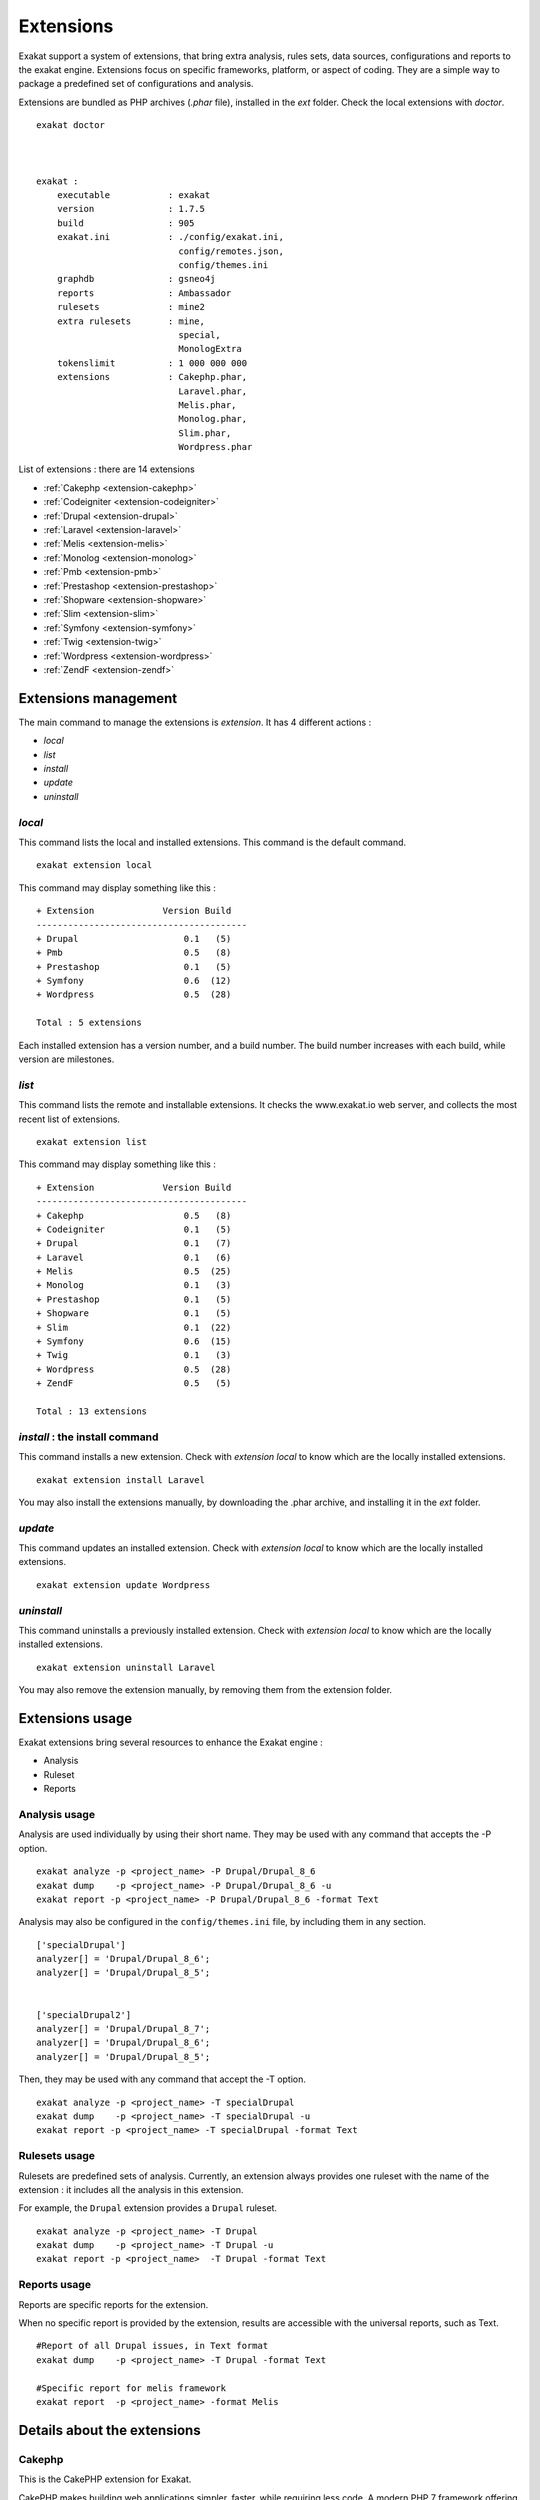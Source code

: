 .. Extensions:

Extensions
==========

Exakat support a system of extensions, that bring extra analysis, rules sets, data sources, configurations and reports to the exakat engine. Extensions focus on specific frameworks, platform, or aspect of coding. They are a simple way to package a predefined set of configurations and analysis. 

Extensions are bundled as PHP archives (`.phar` file), installed in the `ext` folder. Check the local extensions with `doctor`.

::

    exakat doctor
    
    
    
    exakat : 
        executable           : exakat
        version              : 1.7.5
        build                : 905
        exakat.ini           : ./config/exakat.ini,
                               config/remotes.json,
                               config/themes.ini
        graphdb              : gsneo4j
        reports              : Ambassador
        rulesets             : mine2
        extra rulesets       : mine,
                               special,
                               MonologExtra
        tokenslimit          : 1 000 000 000
        extensions           : Cakephp.phar,
                               Laravel.phar,
                               Melis.phar,
                               Monolog.phar,
                               Slim.phar,
                               Wordpress.phar



List of extensions : there are 14 extensions

* :ref:`Cakephp <extension-cakephp>`
* :ref:`Codeigniter <extension-codeigniter>`
* :ref:`Drupal <extension-drupal>`
* :ref:`Laravel <extension-laravel>`
* :ref:`Melis <extension-melis>`
* :ref:`Monolog <extension-monolog>`
* :ref:`Pmb <extension-pmb>`
* :ref:`Prestashop <extension-prestashop>`
* :ref:`Shopware <extension-shopware>`
* :ref:`Slim <extension-slim>`
* :ref:`Symfony <extension-symfony>`
* :ref:`Twig <extension-twig>`
* :ref:`Wordpress <extension-wordpress>`
* :ref:`ZendF <extension-zendf>`




Extensions management
---------------------

The main command to manage the extensions is `extension`. It has 4 different actions : 

* `local`
* `list`
* `install`
* `update`
* `uninstall`

`local`  
########

This command lists the local and installed extensions. This command is the default command. 

::

    exakat extension local
    
This command may display something like this : 

:: 

    + Extension             Version Build
    ----------------------------------------
    + Drupal                    0.1   (5)
    + Pmb                       0.5   (8)
    + Prestashop                0.1   (5)
    + Symfony                   0.6  (12)
    + Wordpress                 0.5  (28)
    
    Total : 5 extensions


Each installed extension has a version number, and a build number. The build number increases with each build, while version are milestones.

`list`
######

This command lists the remote and installable extensions. It checks the www.exakat.io web server, and collects the most recent list of extensions.

::

    exakat extension list
    
This command may display something like this : 

:: 

    + Extension             Version Build
    ----------------------------------------
    + Cakephp                   0.5   (8)
    + Codeigniter               0.1   (5)
    + Drupal                    0.1   (7)
    + Laravel                   0.1   (6)
    + Melis                     0.5  (25)
    + Monolog                   0.1   (3)
    + Prestashop                0.1   (5)
    + Shopware                  0.1   (5)
    + Slim                      0.1  (22)
    + Symfony                   0.6  (15)
    + Twig                      0.1   (3)
    + Wordpress                 0.5  (28)
    + ZendF                     0.5   (5)
    
    Total : 13 extensions
 

`install` : the install command
###############################

This command installs a new extension. Check with `extension local` to know which are the locally installed extensions. 

::

    exakat extension install Laravel


You may also install the extensions manually, by downloading the .phar archive, and installing it in the `ext` folder.

`update`
########

This command updates an installed extension. Check with `extension local` to know which are the locally installed extensions. 

::

    exakat extension update Wordpress



`uninstall`
###########

This command uninstalls a previously installed extension. Check with `extension local` to know which are the locally installed extensions. 

::

    exakat extension uninstall Laravel


You may also remove the extension manually, by removing them from the extension folder.


Extensions usage
----------------

Exakat extensions bring several resources to enhance the Exakat engine : 

* Analysis
* Ruleset
* Reports

Analysis usage 
###############

Analysis are used individually by using their short name. They may be used with any command that accepts the -P option. 

::

    exakat analyze -p <project_name> -P Drupal/Drupal_8_6
    exakat dump    -p <project_name> -P Drupal/Drupal_8_6 -u
    exakat report -p <project_name> -P Drupal/Drupal_8_6 -format Text


Analysis may also be configured in the ``config/themes.ini`` file, by including them in any section. 

::

    ['specialDrupal']
    analyzer[] = 'Drupal/Drupal_8_6';
    analyzer[] = 'Drupal/Drupal_8_5';
    
    
    ['specialDrupal2']
    analyzer[] = 'Drupal/Drupal_8_7';
    analyzer[] = 'Drupal/Drupal_8_6';
    analyzer[] = 'Drupal/Drupal_8_5';


Then, they may be used with any command that accept the -T option.

::

    exakat analyze -p <project_name> -T specialDrupal
    exakat dump    -p <project_name> -T specialDrupal -u
    exakat report -p <project_name> -T specialDrupal -format Text
    

Rulesets usage 
##############

Rulesets are predefined sets of analysis. Currently, an extension always provides one ruleset with the name of the extension : it includes all the analysis in this extension.

For example, the ``Drupal`` extension provides a ``Drupal`` ruleset.

::

    exakat analyze -p <project_name> -T Drupal
    exakat dump    -p <project_name> -T Drupal -u
    exakat report -p <project_name>  -T Drupal -format Text

Reports usage 
##############

Reports are specific reports for the extension. 

When no specific report is provided by the extension, results are accessible with the universal reports, such as Text. 

::

    #Report of all Drupal issues, in Text format
    exakat dump    -p <project_name> -T Drupal -format Text

    #Specific report for melis framework
    exakat report  -p <project_name> -format Melis





Details about the extensions
----------------------------

.. _extension-cakephp:

Cakephp
#######

This is the CakePHP extension for Exakat. 

CakePHP makes building web applications simpler, faster, while requiring less code. A modern PHP 7 framework offering a flexible database access layer and a powerful scaffolding system that makes building both small and complex systems simpler, easier and, of course, tastier. Build fast, grow solid with CakePHP.

Exakat provides compatibility reports with classes, interfaces and traits from CakePHP 3.0 to 3.4.



* **Home page** : `https://cakephp.org/ <https://cakephp.org/>`_
* **Extension page** : `https://github.com/exakat/Exakat4CakePHP <https://github.com/exakat/Exakat4CakePHP>`_

Cakephp analysis
__________________________________________________

This extension includes 27 analyzers.

* CakePHP 2.5.0 Undefined Classes (Cakephp/Cakephp25)
* CakePHP 2.6.0 Undefined Classes (Cakephp/Cakephp26)
* CakePHP 2.7.0 Undefined Classes (Cakephp/Cakephp27)
* CakePHP 2.8.0 Undefined Classes (Cakephp/Cakephp28)
* CakePHP 2.9.0 Undefined Classes (Cakephp/Cakephp29)
* Cakephp 3.0 Compatibility (Cakephp/Cakephp_3_0)
* CakePHP 3.0 Deprecated Class (Cakephp/Cake30DeprecatedClass)
* CakePHP 3.0.0 Undefined Classes (Cakephp/Cakephp30)
* Cakephp 3.1 Compatibility (Cakephp/Cakephp_3_1)
* CakePHP 3.1.0 Undefined Classes (Cakephp/Cakephp31)
* Cakephp 3.2 Compatibility (Cakephp/Cakephp_3_2)
* CakePHP 3.2.0 Undefined Classes (Cakephp/Cakephp32)
* Cakephp 3.3 Compatibility (Cakephp/Cakephp_3_3)
* CakePHP 3.3 Deprecated Class (Cakephp/Cake33DeprecatedClass)
* CakePHP 3.3.0 Undefined Classes (Cakephp/Cakephp33)
* Cakephp 3.4 Compatibility (Cakephp/Cakephp_3_4)
* CakePHP 3.4.0 Undefined Classes (Cakephp/Cakephp34)
* Cakephp 3.5 Compatibility (Cakephp/Cakephp_3_5)
* Cakephp 3.6 Compatibility (Cakephp/Cakephp_3_6)
* Cakephp 3.7 Compatibility (Cakephp/Cakephp_3_7)
* CakePHP Unknown Classes (Cakephp/CakePHPMissing)
* Cakephp Usage (Cakephp/CakephpUsage)
* CakePHP Used (Cakephp/CakePHPUsed)
* Deprecated Methodcalls in Cake 3.2 (Cakephp/Cake32DeprecatedMethods)
* Deprecated Methodcalls in Cake 3.3 (Cakephp/Cake33DeprecatedMethods)
* Deprecated Static calls in Cake 3.3 (Cakephp/Cake33DeprecatedStaticmethodcall)
* Deprecated Trait in Cake 3.3 (Cakephp/Cake33DeprecatedTraits)


Cakephp rulesets
__________________________________________________

This extension includes one ruleset : Cakephp.


Cakephp reports
__________________________________________________

This extension includes no specific report. Use generic reports, like Text to access the results.



.. _extension-codeigniter:

Codeigniter
###########

This is the Code igniter extension for Exakat. 

Code igniter CodeIgniter is a powerful PHP framework with a very small footprint, built for developers who need a simple and elegant toolkit to create full-featured web applications.



* **Home page** : `https://codeigniter.com/ <https://codeigniter.com/>`_
* **Extension page** : `https://github.com/exakat/Exakat4Codeigniter <https://github.com/exakat/Exakat4Codeigniter>`_

Codeigniter analysis
__________________________________________________

This extension includes 6 analyzers.

* Codeigniter 2.0 Compatibility (Codeigniter/Codeigniter_2_0)
* Codeigniter 2.1 Compatibility (Codeigniter/Codeigniter_2_1)
* Codeigniter 2.2 Compatibility (Codeigniter/Codeigniter_2_2)
* Codeigniter 3.0 Compatibility (Codeigniter/Codeigniter_3_0)
* Codeigniter 3.1 Compatibility (Codeigniter/Codeigniter_3_1)
* Codeigniter Usage (Codeigniter/CodeigniterUsage)


Codeigniter rulesets
__________________________________________________

This extension includes one ruleset : Codeigniter.


Codeigniter reports
__________________________________________________

This extension includes no specific report. Use generic reports, like Text to access the results.



.. _extension-drupal:

Drupal
######

This is the Drupal extension for Exakat. 

`Drupal <http://www.drupal.org/>`_ is the "leading open-source CMS for ambitious digital experiences that reach your audience across multiple channels".



* **Home page** : `https://www.drupal.org/ <https://www.drupal.org/>`_
* **Extension page** : `https://github.com/exakat/Exakat4Drupal <https://github.com/exakat/Exakat4Drupal>`_

Drupal analysis
__________________________________________________

This extension includes 19 analyzers.

* Drupal 6.0 Compatibility (Drupal/Drupal_6_0)
* Drupal 6.10 Compatibility (Drupal/Drupal_6_10)
* Drupal 6.20 Compatibility (Drupal/Drupal_6_20)
* Drupal 6.38 Compatibility (Drupal/Drupal_6_38)
* Drupal 7.0 Compatibility (Drupal/Drupal_7_0)
* Drupal 7.10 Compatibility (Drupal/Drupal_7_10)
* Drupal 7.20 Compatibility (Drupal/Drupal_7_20)
* Drupal 7.30 Compatibility (Drupal/Drupal_7_30)
* Drupal 7.40 Compatibility (Drupal/Drupal_7_40)
* Drupal 7.50 Compatibility (Drupal/Drupal_7_50)
* Drupal 7.60 Compatibility (Drupal/Drupal_7_60)
* Drupal 8.0 Compatibility (Drupal/Drupal_8_0)
* Drupal 8.1 Compatibility (Drupal/Drupal_8_1)
* Drupal 8.2 Compatibility (Drupal/Drupal_8_2)
* Drupal 8.3 Compatibility (Drupal/Drupal_8_3)
* Drupal 8.4 Compatibility (Drupal/Drupal_8_4)
* Drupal 8.5 Compatibility (Drupal/Drupal_8_5)
* Drupal 8.6 Compatibility (Drupal/Drupal_8_6)
* Drupal Usage (Drupal/DrupalUsage)


Drupal rulesets
__________________________________________________

This extension includes one ruleset : Drupal.


Drupal reports
__________________________________________________

This extension includes no specific report. Use generic reports, like Text to access the results.



.. _extension-laravel:

Laravel
#######

This is the Laravel extension for Exakat. 

Laravel is the 'The PHP framework for web artisans.'

Exakat provides compatibility reports with classes, interfaces and traits from Laravel 5.0 to 5.7.



* **Home page** : `https://laravel.com/ <https://laravel.com/>`_
* **Extension page** : `https://github.com/exakat/Exakat4Laravel <https://github.com/exakat/Exakat4Laravel>`_

Laravel analysis
__________________________________________________

This extension includes 0 analyzers.

* 


Laravel rulesets
__________________________________________________

This extension includes no specific ruleset.
Laravel reports
__________________________________________________

This extension includes no specific report. Use generic reports, like Text to access the results.



.. _extension-melis:

Melis
#####

This is the Melis extension for Exakat. 

Melis is a new generation of Content Management System and eCommerce platform to achieve and manage websites from a single web interface easy to use while offering the best of open source technology.



* **Home page** : `https://www.melistechnology.com/ <https://www.melistechnology.com/>`_
* **Extension page** : `https://github.com/exakat/Exakat4Melis <https://github.com/exakat/Exakat4Melis>`_

Melis analysis
__________________________________________________

This extension includes 15 analyzers.

* Check Regex (Melis/CheckRegex)
* Make Type A String (Melis/MakeTypeAString)
* Melis 2.1 Compatibility (Melis/Melis_2_1)
* Melis 2.2 Compatibility (Melis/Melis_2_2)
* Melis 2.3 Compatibility (Melis/Melis_2_3)
* Melis 2.4 Compatibility (Melis/Melis_2_4)
* Melis 2.5 Compatibility (Melis/Melis_2_5)
* Melis 3.0 Compatibility (Melis/Melis_3_0)
* Melis Translation String (Melis/TranslationString)
* Melis Usage (Melis/MelisUsage)
* Melis/RouteConstraints (Melis/RouteConstraints)
* Missing Language (Melis/MissingLanguage)
* Missing Translation String (Melis/MissingTranslation)
* Undefined Configuration Type (Melis/UndefinedConfType)
* Undefined Configured Class (Melis/UndefinedConfiguredClass)


Melis rulesets
__________________________________________________

This extension includes one ruleset : Melis.


Melis reports
__________________________________________________

This extension includes one report : Melis.



.. _extension-monolog:

Monolog
#######

This is the Monolog extension for Exakat. 

Monolog is a popular logging component for PHP, written by ` <https://twitter.com/seldaek>`_. 


* **Home page** : `https://github.com/Seldaek/monolog <https://github.com/Seldaek/monolog>`_
* **Extension page** : `https://github.com/exakat/Exakat4Monolog <https://github.com/exakat/Exakat4Monolog>`_

Monolog analysis
__________________________________________________

This extension includes 52 analyzers.

* Monolog 1.0 Compatibility (Monolog/Monolog_1_0)
* Monolog 1.0.0 Compatibility (Monolog/Monolog_1_0_0)
* Monolog 1.1 Compatibility (Monolog/Monolog_1_1)
* Monolog 1.1.0 Compatibility (Monolog/Monolog_1_1_0)
* Monolog 1.10 Compatibility (Monolog/Monolog_1_10)
* Monolog 1.10.0 Compatibility (Monolog/Monolog_1_10_0)
* Monolog 1.11 Compatibility (Monolog/Monolog_1_11)
* Monolog 1.11.0 Compatibility (Monolog/Monolog_1_11_0)
* Monolog 1.12 Compatibility (Monolog/Monolog_1_12)
* Monolog 1.12.0 Compatibility (Monolog/Monolog_1_12_0)
* Monolog 1.13 Compatibility (Monolog/Monolog_1_13)
* Monolog 1.13.0 Compatibility (Monolog/Monolog_1_13_0)
* Monolog 1.14 Compatibility (Monolog/Monolog_1_14)
* Monolog 1.14.0 Compatibility (Monolog/Monolog_1_14_0)
* Monolog 1.15 Compatibility (Monolog/Monolog_1_15)
* Monolog 1.15.0 Compatibility (Monolog/Monolog_1_15_0)
* Monolog 1.16 Compatibility (Monolog/Monolog_1_16)
* Monolog 1.16.0 Compatibility (Monolog/Monolog_1_16_0)
* Monolog 1.17 Compatibility (Monolog/Monolog_1_17)
* Monolog 1.17.0 Compatibility (Monolog/Monolog_1_17_0)
* Monolog 1.18 Compatibility (Monolog/Monolog_1_18)
* Monolog 1.18.0 Compatibility (Monolog/Monolog_1_18_0)
* Monolog 1.19 Compatibility (Monolog/Monolog_1_19)
* Monolog 1.19.0 Compatibility (Monolog/Monolog_1_19_0)
* Monolog 1.2 Compatibility (Monolog/Monolog_1_2)
* Monolog 1.2.0 Compatibility (Monolog/Monolog_1_2_0)
* Monolog 1.20 Compatibility (Monolog/Monolog_1_20)
* Monolog 1.20.0 Compatibility (Monolog/Monolog_1_20_0)
* Monolog 1.21 Compatibility (Monolog/Monolog_1_21)
* Monolog 1.21.0 Compatibility (Monolog/Monolog_1_21_0)
* Monolog 1.22 Compatibility (Monolog/Monolog_1_22)
* Monolog 1.22.0 Compatibility (Monolog/Monolog_1_22_0)
* Monolog 1.23 Compatibility (Monolog/Monolog_1_23)
* Monolog 1.23.0 Compatibility (Monolog/Monolog_1_23_0)
* Monolog 1.24 Compatibility (Monolog/Monolog_1_24)
* Monolog 1.24.0 Compatibility (Monolog/Monolog_1_24_0)
* Monolog 1.3 Compatibility (Monolog/Monolog_1_3)
* Monolog 1.3.0 Compatibility (Monolog/Monolog_1_3_0)
* Monolog 1.4 Compatibility (Monolog/Monolog_1_4)
* Monolog 1.4.0 Compatibility (Monolog/Monolog_1_4_0)
* Monolog 1.5 Compatibility (Monolog/Monolog_1_5)
* Monolog 1.5.0 Compatibility (Monolog/Monolog_1_5_0)
* Monolog 1.6 Compatibility (Monolog/Monolog_1_6)
* Monolog 1.6.0 Compatibility (Monolog/Monolog_1_6_0)
* Monolog 1.7 Compatibility (Monolog/Monolog_1_7)
* Monolog 1.7.0 Compatibility (Monolog/Monolog_1_7_0)
* Monolog 1.8 Compatibility (Monolog/Monolog_1_8)
* Monolog 1.8.0 Compatibility (Monolog/Monolog_1_8_0)
* Monolog 1.9 Compatibility (Monolog/Monolog_1_9)
* Monolog 1.9.0 Compatibility (Monolog/Monolog_1_9_0)
* Monolog 2.0 Compatibility (Monolog/Monolog_2_0)
* Monolog Usage (Monolog/MonologUsage)


Monolog rulesets
__________________________________________________

This extension includes one ruleset : Monolog.


Monolog reports
__________________________________________________

This extension includes no specific report. Use generic reports, like Text to access the results.



.. _extension-pmb:

Pmb
###

This is the Pmb extension for Exakat. 

PMB is a fully featured open source integrated library system. It is continuously developed and maintained by the French company PMB Services.



* **Home page** : `https://www.sigb.net/ <https://www.sigb.net/>`_
* **Extension page** : `https://github.com/exakat/Exakat4Pmb <https://github.com/exakat/Exakat4Pmb>`_

Pmb analysis
__________________________________________________

This extension includes 6 analyzers.

* Parametre PMB (Pmb/Parametre)
* Paramètre explicitement global (Pmb/GlobalParameter)
* Paramètre non utilisé (Pmb/UnusedParametre)
* Pmb/OpacModifiedParameter (Pmb/OpacModifiedParameter)
* Should Use Pmb Functions (Pmb/ShouldUsePmbFunctions)
* Synchronisation de CMS Module (Pmb/CmsModules)


Pmb rulesets
__________________________________________________

This extension includes 2 rulesets.

* Pmb
* Review

Pmb reports
__________________________________________________

This extension includes one report : Pmb.



.. _extension-prestashop:

Prestashop
##########

This is the Prestashop extension for Exakat. 

PrestaShop is an efficient and innovative e-commerce solution with all the features you need to create an online store and grow your business.


* **Home page** : `https://www.prestashop.com/ <https://www.prestashop.com/>`_

Prestashop analysis
__________________________________________________

This extension includes 8 analyzers.

*  (Prestashop/IncomingValues)
* Prestashop 1.5 Compatibility (Prestashop/Prestashop_1_5)
* Prestashop 1.6 Compatibility (Prestashop/Prestashop_1_6)
* Prestashop 1.7 Compatibility (Prestashop/Prestashop_1_7)
* Prestashop Usage (Prestashop/PrestashopUsage)
* Should Use Tools::getValue (Prestashop/UseToolsClass)


Prestashop rulesets
__________________________________________________

This extension includes one ruleset : Prestashop.


Prestashop reports
__________________________________________________

This extension includes no specific report. Use generic reports, like Text to access the results.



.. _extension-shopware:

Shopware
########

This is the Skeleton extension for Exakat. 
Shopware analysis
__________________________________________________

This extension includes 6 analyzers.

* Shopware 5.0 Compatibility (Shopware/Shopware_5_0)
* Shopware 5.1 Compatibility (Shopware/Shopware_5_1)
* Shopware 5.2 Compatibility (Shopware/Shopware_5_2)
* Shopware 5.3 Compatibility (Shopware/Shopware_5_3)
* Shopware 5.4 Compatibility (Shopware/Shopware_5_4)
* Shopware 5.5 Compatibility (Shopware/Shopware_5_5)


Shopware rulesets
__________________________________________________

This extension includes one ruleset : Shopware.


Shopware reports
__________________________________________________

This extension includes no specific report. Use generic reports, like Text to access the results.



.. _extension-slim:

Slim
####

This is the Slim extension for Exakat. 

Slim is a PHP micro framework that helps you quickly write simple yet powerful web applications and APIs.

Exakat provides compatibility reports with classes, interfaces and traits from Slim 1.0 to 3.8.



* **Home page** : `http://www.slimframework.com/ <http://www.slimframework.com/>`_
* **Extension page** : `https://github.com/exakat/Exakat4Slim <https://github.com/exakat/Exakat4Slim>`_

Slim analysis
__________________________________________________

This extension includes 40 analyzers.

* No Echo In Route Callable (Slim/NoEchoInRouteCallable)
* Slim 3.0 Compatibility (Slim/Slim_3_0)
* Slim 3.1 Compatibility (Slim/Slim_3_1)
* Slim 3.10 Compatibility (Slim/Slim_3_10)
* Slim 3.11 Compatibility (Slim/Slim_3_11)
* Slim 3.12 Compatibility (Slim/Slim_3_12)
* Slim 3.2 Compatibility (Slim/Slim_3_2)
* Slim 3.3 Compatibility (Slim/Slim_3_3)
* Slim 3.4 Compatibility (Slim/Slim_3_4)
* Slim 3.5 Compatibility (Slim/Slim_3_5)
* Slim 3.6 Compatibility (Slim/Slim_3_6)
* Slim 3.7 Compatibility (Slim/Slim_3_7)
* Slim 3.8 Compatibility (Slim/Slim_3_8)
* Slim 3.9 Compatibility (Slim/Slim_3_9)
* Slim Missing Classes (Slim/SlimMissing)
* Slim Usage (Slim/SlimUsage)
* SlimPHP 1.0.0 Undefined Classes (Slim/Slimphp10)
* SlimPHP 1.1.0 Undefined Classes (Slim/Slimphp11)
* SlimPHP 1.2.0 Undefined Classes (Slim/Slimphp12)
* SlimPHP 1.3.0 Undefined Classes (Slim/Slimphp13)
* SlimPHP 1.5.0 Undefined Classes (Slim/Slimphp15)
* SlimPHP 1.6.0 Undefined Classes (Slim/Slimphp16)
* SlimPHP 2.0.0 Undefined Classes (Slim/Slimphp20)
* SlimPHP 2.1.0 Undefined Classes (Slim/Slimphp21)
* SlimPHP 2.2.0 Undefined Classes (Slim/Slimphp22)
* SlimPHP 2.3.0 Undefined Classes (Slim/Slimphp23)
* SlimPHP 2.4.0 Undefined Classes (Slim/Slimphp24)
* SlimPHP 2.5.0 Undefined Classes (Slim/Slimphp25)
* SlimPHP 2.6.0 Undefined Classes (Slim/Slimphp26)
* SlimPHP 3.0.0 Undefined Classes (Slim/Slimphp30)
* SlimPHP 3.1.0 Undefined Classes (Slim/Slimphp31)
* SlimPHP 3.2.0 Undefined Classes (Slim/Slimphp32)
* SlimPHP 3.3.0 Undefined Classes (Slim/Slimphp33)
* SlimPHP 3.4.0 Undefined Classes (Slim/Slimphp34)
* SlimPHP 3.5.0 Undefined Classes (Slim/Slimphp35)
* SlimPHP 3.6.0 Undefined Classes (Slim/Slimphp36)
* SlimPHP 3.7.0 Undefined Classes (Slim/Slimphp37)
* SlimPHP 3.8.0 Undefined Classes (Slim/Slimphp38)
* Use Slim (Slim/UseSlim)
* Used Routes (Slim/UsedRoutes)


Slim rulesets
__________________________________________________

This extension includes one ruleset : Slim.


Slim reports
__________________________________________________

This extension includes one report : Slim.



.. _extension-symfony:

Symfony
#######

This is the Symfony extension for Exakat. 

Symfony is a new generation of Content Management System and eCommerce platform to achieve and manage websites from a single web interface easy to use while offering the best of open source technology.



* **Home page** : `https://symfony.com/ <https://symfony.com/>`_
* **Extension page** : `https://github.com/exakat/Exakat4Symfony <https://github.com/exakat/Exakat4Symfony>`_

Symfony analysis
__________________________________________________

This extension includes 10 analyzers.

* Symfony 3.0 Compatibility (Symfony/Symfony_3_0)
* Symfony 3.1 Compatibility (Symfony/Symfony_3_1)
* Symfony 3.2 Compatibility (Symfony/Symfony_3_2)
* Symfony 3.3 Compatibility (Symfony/Symfony_3_3)
* Symfony 3.4 Compatibility (Symfony/Symfony_3_4)
* Symfony 4.0 Compatibility (Symfony/Symfony_4_0)
* Symfony 4.1 Compatibility (Symfony/Symfony_4_1)
* Symfony 4.2 Compatibility (Symfony/Symfony_4_2)
* Symfony Missing (Symfony/SymfonyMissing)
* Symfony Usage (Symfony/SymfonyUsage)


Symfony rulesets
__________________________________________________

This extension includes one ruleset : Symfony.


Symfony reports
__________________________________________________

This extension includes no specific report. Use generic reports, like Text to access the results.



.. _extension-twig:

Twig
####

This is the Twig extension for Exakat. 

The flexible, fast, and secure template engine for PHP


* **Home page** : `https://twig.symfony.com/index.html <https://twig.symfony.com/index.html>`_

Twig analysis
__________________________________________________

This extension includes 9 analyzers.

* Twig 2.0 Compatibility (Twig/Twig_2_0)
* Twig 2.1 Compatibility (Twig/Twig_2_1)
* Twig 2.2 Compatibility (Twig/Twig_2_2)
* Twig 2.3 Compatibility (Twig/Twig_2_3)
* Twig 2.4 Compatibility (Twig/Twig_2_4)
* Twig 2.5 Compatibility (Twig/Twig_2_5)
* Twig 2.6 Compatibility (Twig/Twig_2_6)
* Twig 2.7 Compatibility (Twig/Twig_2_7)
* Twig Usage (Twig/TwigUsage)


Twig rulesets
__________________________________________________

This extension includes one ruleset : Twig.


Twig reports
__________________________________________________

This extension includes no specific report. Use generic reports, like Text to access the results.



.. _extension-wordpress:

Wordpress
#########

This is the Wordpress extension for Exakat. 

WordPress is open source software you can use to create a beautiful website, blog, or app.

Exakat reports version compatibility with Worpdress 4.0 to 5.0. Exakat also includes extra code validation, inspired by the wordpress PHP guidelines.



* **Home page** : `https://wordpress.org/ <https://wordpress.org/>`_
* **Extension page** : `https://github.com/exakat/Exakat4Wordpress <https://github.com/exakat/Exakat4Wordpress>`_

Wordpress analysis
__________________________________________________

This extension includes 39 analyzers.

* Avoid Double Prepare (Wordpress/DoublePrepare)
* Avoid Non Wordpress Globals (Wordpress/AvoidOtherGlobals)
* Missing in Wordpress (Wordpress/WordpressMissing)
* No Direct Input To Wpdb (Wordpress/NoDirectInputToWpdb)
* No Global Modification (Wordpress/NoGlobalModification)
* Nonce Creation (Wordpress/NonceCreation)
* Prepare Placeholder (Wordpress/PreparePlaceholder)
* Private Function Usage (Wordpress/PrivateFunctionUsage)
* Unescaped Variables In Templates (Wordpress/UnescapedVariables)
* Unverified Nonce (Wordpress/UnverifiedNonce)
* Use $wpdb Api (Wordpress/UseWpdbApi)
* Use Prepare With Variables (Wordpress/WpdbPrepareForVariables)
* Use Wordpress Functions (Wordpress/UseWpFunctions)
* Wordpress 3.9 Compatibility (Wordpress/Wordpress_3_9)
* Wordpress 4.0 Compatibility (Wordpress/Wordpress_4_0)
* Wordpress 4.0 Undefined Classes (Wordpress/Wordpress40Undefined)
* Wordpress 4.1 Compatibility (Wordpress/Wordpress_4_1)
* Wordpress 4.1 Undefined Classes (Wordpress/Wordpress41Undefined)
* Wordpress 4.2 Compatibility (Wordpress/Wordpress_4_2)
* Wordpress 4.2 Undefined Classes (Wordpress/Wordpress42Undefined)
* Wordpress 4.3 Compatibility (Wordpress/Wordpress_4_3)
* Wordpress 4.3 Undefined Classes (Wordpress/Wordpress43Undefined)
* Wordpress 4.4 Compatibility (Wordpress/Wordpress_4_4)
* Wordpress 4.4 Undefined Classes (Wordpress/Wordpress44Undefined)
* Wordpress 4.5 Compatibility (Wordpress/Wordpress_4_5)
* Wordpress 4.5 Undefined Classes (Wordpress/Wordpress45Undefined)
* Wordpress 4.6 Compatibility (Wordpress/Wordpress_4_6)
* Wordpress 4.6 Undefined Classes (Wordpress/Wordpress46Undefined)
* Wordpress 4.7 Compatibility (Wordpress/Wordpress_4_7)
* Wordpress 4.7 Undefined Classes (Wordpress/Wordpress47Undefined)
* Wordpress 4.8 Compatibility (Wordpress/Wordpress_4_8)
* Wordpress 4.8 Undefined Classes (Wordpress/Wordpress48Undefined)
* Wordpress 4.9 Compatibility (Wordpress/Wordpress_4_9)
* Wordpress 4.9 Undefined Classes (Wordpress/Wordpress49Undefined)
* Wordpress 5.0 Compatibility (Wordpress/Wordpress_5_0)
* Wordpress 5.1 Compatibility (Wordpress/Wordpress_5_1)
* Wordpress Usage (Wordpress/WordpressUsage)
* Wpdb Best Usage (Wordpress/WpdbBestUsage)
* Wpdb Prepare Or Not (Wordpress/WpdbPrepareOrNot)


Wordpress rulesets
__________________________________________________

This extension includes one ruleset : Wordpress.


Wordpress reports
__________________________________________________

This extension includes no specific report. Use generic reports, like Text to access the results.



.. _extension-zendf:

ZendF
#####

This is the Zend Framework extension for Exakat. 

Zend Framework is a collection of professional PHP packages with more than 345 million installations. It can be used to develop web applications and services using PHP 5.6+, and provides 100% object-oriented code using a broad spectrum of language features.

Exakat reports Zend framework compatibility for over 60 components, from versions 2.5 to 3.x. 


* **Home page** : `https://framework.zend.com/ <https://framework.zend.com/>`_
* **Extension page** : `https://github.com/exakat/Exakat4ZendF <https://github.com/exakat/Exakat4ZendF>`_

ZendF analysis
__________________________________________________

This extension includes 228 analyzers.

* Action Should Be In Controller (ZendF/ActionInController)
* Avoid PHP Superglobals (ZendF/DontUseGPC)
* Defined View Property (ZendF/DefinedViewProperty)
* Is Zend Framework 1 Controller (ZendF/IsController)
* Is Zend Framework 1 Helper (ZendF/IsHelper)
* Is Zend View File (ZendF/IsView)
* No Echo Outside View (ZendF/NoEchoOutsideView)
* Should Always Prepare (ZendF/Zf3DbAlwaysPrepare)
* Should Regenerate Session Id (ZendF/ShouldRegenerateSessionId)
* Thrown Exceptions (ZendF/ThrownExceptions)
* Undefined Class 2.0 (ZendF/UndefinedClass20)
* Undefined Class 2.1 (ZendF/UndefinedClass21)
* Undefined Class 2.2 (ZendF/UndefinedClass22)
* Undefined Class 2.3 (ZendF/UndefinedClass23)
* Undefined Class 2.4 (ZendF/UndefinedClass24)
* Undefined Class 2.5 (ZendF/UndefinedClass25)
* Undefined Class 3.0 (ZendF/UndefinedClass30)
* Undefined Classes (ZendF/UndefinedClasses)
* Undefined Zend 1.10 (ZendF/UndefinedClass110)
* Undefined Zend 1.11 (ZendF/UndefinedClass111)
* Undefined Zend 1.12 (ZendF/UndefinedClass112)
* Undefined Zend 1.8 (ZendF/UndefinedClass18)
* Undefined Zend 1.9 (ZendF/UndefinedClass19)
* Use Zend Session (ZendF/UseSession)
* Used View Property (ZendF/UsedViewProperty)
* Wrong Class Location (ZendF/NotInThatPath)
* Zend Classes (ZendF/ZendClasses)
* Zend Framework 3 Missing Classes (ZendF/Zf3ComponentMissing)
* Zend Interface (ZendF/ZendInterfaces)
* Zend Trait (ZendF/ZendTrait)
* Zend Typehinting (ZendF/ZendTypehinting)
* zend-authentication 2.5.0 Undefined Classes (ZendF/Zf3Authentication25)
* zend-authentication Usage (ZendF/Zf3Authentication)
* zend-barcode 2.5.0 Undefined Classes (ZendF/Zf3Barcode25)
* zend-barcode 2.6.0 Undefined Classes (ZendF/Zf3Barcode26)
* zend-barcode Usage (ZendF/Zf3Barcode)
* zend-cache 2.5.0 Undefined Classes (ZendF/Zf3Cache25)
* zend-cache 2.6.0 Undefined Classes (ZendF/Zf3Cache26)
* zend-cache 2.7.0 Undefined Classes (ZendF/Zf3Cache27)
* zend-cache Usage (ZendF/Zf3Cache)
* zend-captcha 2.5.0 Undefined Classes (ZendF/Zf3Captcha25)
* zend-captcha 2.6.0 Undefined Classes (ZendF/Zf3Captcha26)
* zend-captcha 2.7.0 Undefined Classes (ZendF/Zf3Captcha27)
* zend-captcha Usage (ZendF/Zf3Captcha)
* zend-code 2.5.0 Undefined Classes (ZendF/Zf3Code25)
* zend-code 2.6.0 Undefined Classes (ZendF/Zf3Code26)
* zend-code 3.0.0 Undefined Classes (ZendF/Zf3Code30)
* zend-code 3.1.0 Undefined Classes (ZendF/Zf3Code31)
* zend-code 3.2.0 Undefined Classes (ZendF/Zf3Code32)
* zend-code Usage (ZendF/Zf3Code)
* zend-config 2.5.x (ZendF/Zf3Config25)
* zend-config 2.6.x (ZendF/Zf3Config26)
* zend-config 3.0.x (ZendF/Zf3Config30)
* zend-config 3.1.x (ZendF/Zf3Config31)
* zend-console 2.5.0 Undefined Classes (ZendF/Zf3Console25)
* zend-console 2.6.0 Undefined Classes (ZendF/Zf3Console26)
* zend-console Usage (ZendF/Zf3Console)
* zend-crypt 2.5.0 Undefined Classes (ZendF/Zf3Crypt25)
* zend-crypt 2.6.0 Undefined Classes (ZendF/Zf3Crypt26)
* zend-crypt 3.0.0 Undefined Classes (ZendF/Zf3Crypt30)
* zend-crypt 3.1.0 Undefined Classes (ZendF/Zf3Crypt31)
* zend-crypt 3.2.0 Undefined Classes (ZendF/Zf3Crypt32)
* zend-crypt Usage (ZendF/Zf3Crypt)
* zend-db 2.5.0 Undefined Classes (ZendF/Zf3Db25)
* zend-db 2.6.0 Undefined Classes (ZendF/Zf3Db26)
* zend-db 2.7.0 Undefined Classes (ZendF/Zf3Db27)
* zend-db 2.8.0 Undefined Classes (ZendF/Zf3Db28)
* zend-db Usage (ZendF/Zf3Db)
* zend-debug 2.5.0 Undefined Classes (ZendF/Zf3Debug25)
* zend-debug Usage (ZendF/Zf3Debug)
* zend-di 2.5.0 Undefined Classes (ZendF/Zf3Di25)
* zend-di 2.6.0 Undefined Classes (ZendF/Zf3Di26)
* zend-di Usage (ZendF/Zf3Di)
* zend-dom 2.5.0 Undefined Classes (ZendF/Zf3Dom25)
* zend-dom 2.6.0 Undefined Classes (ZendF/Zf3Dom26)
* zend-dom Usage (ZendF/Zf3Dom)
* zend-escaper 2.5.0 Undefined Classes (ZendF/Zf3Escaper25)
* zend-escaper Usage (ZendF/Zf3Escaper)
* zend-eventmanager 2.5.0 Undefined Classes (ZendF/Zf3Eventmanager25)
* zend-eventmanager 2.6.0 Undefined Classes (ZendF/Zf3Eventmanager26)
* zend-eventmanager 3.0.0 Undefined Classes (ZendF/Zf3Eventmanager30)
* zend-eventmanager 3.1.0 Undefined Classes (ZendF/Zf3Eventmanager31)
* zend-eventmanager 3.2.0 Undefined Classes (ZendF/Zf3Eventmanager32)
* zend-eventmanager Usage (ZendF/Zf3Eventmanager)
* zend-feed 2.5.0 Undefined Classes (ZendF/Zf3Feed25)
* zend-feed 2.6.0 Undefined Classes (ZendF/Zf3Feed26)
* zend-feed 2.7.0 Undefined Classes (ZendF/Zf3Feed27)
* zend-feed 2.8.0 Undefined Classes (ZendF/Zf3Feed28)
* zend-feed Usage (ZendF/Zf3Feed)
* zend-file 2.5.0 Undefined Classes (ZendF/Zf3File25)
* zend-file 2.6.0 Undefined Classes (ZendF/Zf3File26)
* zend-file 2.7.0 Undefined Classes (ZendF/Zf3File27)
* zend-file Usage (ZendF/Zf3File)
* zend-filter 2.5.0 Undefined Classes (ZendF/Zf3Filter25)
* zend-filter 2.6.0 Undefined Classes (ZendF/Zf3Filter26)
* zend-filter 2.7.0 Undefined Classes (ZendF/Zf3Filter27)
* zend-filter Usage (ZendF/Zf3Filter)
* zend-form 2.5.0 Undefined Classes (ZendF/Zf3Form25)
* zend-form 2.6.0 Undefined Classes (ZendF/Zf3Form26)
* zend-form 2.7.0 Undefined Classes (ZendF/Zf3Form27)
* zend-form 2.8.0 Undefined Classes (ZendF/Zf3Form28)
* zend-form 2.9.0 Undefined Classes (ZendF/Zf3Form29)
* zend-form Usage (ZendF/Zf3Form)
* zend-http 2.5.0 Undefined Classes (ZendF/Zf3Http25)
* zend-http 2.6.0 Undefined Classes (ZendF/Zf3Http26)
* zend-http 2.7.0 Undefined Classes (ZendF/Zf3Http27)
* zend-http Usage (ZendF/Zf3Http)
* zend-i18n 2.5.0 Undefined Classes (ZendF/Zf3I18n25)
* zend-i18n 2.6.0 Undefined Classes (ZendF/Zf3I18n26)
* zend-i18n 2.7.0 Undefined Classes (ZendF/Zf3I18n27)
* zend-i18n resources Usage (ZendF/Zf3I18n_resources)
* zend-i18n Usage (ZendF/Zf3I18n)
* zend-i18n-resources 2.5.x (ZendF/Zf3I18n_resources25)
* zend-inputfilter 2.5.0 Undefined Classes (ZendF/Zf3Inputfilter25)
* zend-inputfilter 2.6.0 Undefined Classes (ZendF/Zf3Inputfilter26)
* zend-inputfilter 2.7.0 Undefined Classes (ZendF/Zf3Inputfilter27)
* zend-inputfilter Usage (ZendF/Zf3Inputfilter)
* zend-json 2.5.0 Undefined Classes (ZendF/Zf3Json25)
* zend-json 2.6.0 Undefined Classes (ZendF/Zf3Json26)
* zend-json 3.0.0 Undefined Classes (ZendF/Zf3Json30)
* zend-json Usage (ZendF/Zf3Json)
* zend-loader 2.5.0 Undefined Classes (ZendF/Zf3Loader25)
* zend-loader Usage (ZendF/Zf3Loader)
* zend-log 2.5.0 Undefined Classes (ZendF/Zf3Log25)
* zend-log 2.6.0 Undefined Classes (ZendF/Zf3Log26)
* zend-log 2.7.0 Undefined Classes (ZendF/Zf3Log27)
* zend-log 2.8.0 Undefined Classes (ZendF/Zf3Log28)
* zend-log 2.9.0 Undefined Classes (ZendF/Zf3Log29)
* zend-log Usage (ZendF/Zf3Log)
* zend-mail 2.5.0 Undefined Classes (ZendF/Zf3Mail25)
* zend-mail 2.6.0 Undefined Classes (ZendF/Zf3Mail26)
* zend-mail 2.7.0 Undefined Classes (ZendF/Zf3Mail27)
* zend-mail 2.8.0 Undefined Classes (ZendF/Zf3Mail28)
* zend-mail Usage (ZendF/Zf3Mail)
* zend-math 2.5.0 Undefined Classes (ZendF/Zf3Math25)
* zend-math 2.6.0 Undefined Classes (ZendF/Zf3Math26)
* zend-math 2.7.0 Undefined Classes (ZendF/Zf3Math27)
* zend-math 3.0.0 Undefined Classes (ZendF/Zf3Math30)
* zend-math Usage (ZendF/Zf3Math)
* zend-memory 2.5.0 Undefined Classes (ZendF/Zf3Memory25)
* zend-memory Usage (ZendF/Zf3Memory)
* zend-mime 2.5.0 Undefined Classes (ZendF/Zf3Mime25)
* zend-mime 2.6.0 Undefined Classes (ZendF/Zf3Mime26)
* zend-mime Usage (ZendF/Zf3Mime)
* zend-modulemanager 2.5.0 Undefined Classes (ZendF/Zf3Modulemanager25)
* zend-modulemanager 2.6.0 Undefined Classes (ZendF/Zf3Modulemanager26)
* zend-modulemanager 2.7.0 Undefined Classes (ZendF/Zf3Modulemanager27)
* zend-modulemanager 2.8.0 Undefined Classes (ZendF/Zf3Modulemanager28)
* zend-modulemanager Usage (ZendF/Zf3Modulemanager)
* zend-mvc 2.5.x (ZendF/Zf3Mvc25)
* zend-mvc 2.6.x (ZendF/Zf3Mvc26)
* zend-mvc 2.7.x (ZendF/Zf3Mvc27)
* zend-mvc 3.0.x (ZendF/Zf3Mvc30)
* zend-mvc 3.1.0 Undefined Classes (ZendF/Zf3Mvc31)
* zend-mvc Usage (ZendF/Zf3Mvc)
* zend-navigation 2.5.0 Undefined Classes (ZendF/Zf3Navigation25)
* zend-navigation 2.6.0 Undefined Classes (ZendF/Zf3Navigation26)
* zend-navigation 2.7.0 Undefined Classes (ZendF/Zf3Navigation27)
* zend-navigation 2.8.0 Undefined Classes (ZendF/Zf3Navigation28)
* zend-navigation Usage (ZendF/Zf3Navigation)
* zend-paginator 2.5.0 Undefined Classes (ZendF/Zf3Paginator25)
* zend-paginator 2.6.0 Undefined Classes (ZendF/Zf3Paginator26)
* zend-paginator 2.7.0 Undefined Classes (ZendF/Zf3Paginator27)
* zend-paginator Usage (ZendF/Zf3Paginator)
* zend-progressbar 2.5.0 Undefined Classes (ZendF/Zf3Progressbar25)
* zend-progressbar Usage (ZendF/Zf3Progressbar)
* zend-serializer 2.5.0 Undefined Classes (ZendF/Zf3Serializer25)
* zend-serializer 2.6.0 Undefined Classes (ZendF/Zf3Serializer26)
* zend-serializer 2.7.0 Undefined Classes (ZendF/Zf3Serializer27)
* zend-serializer 2.8.0 Undefined Classes (ZendF/Zf3Serializer28)
* zend-serializer Usage (ZendF/Zf3Serializer)
* zend-server 2.5.0 Undefined Classes (ZendF/Zf3Server25)
* zend-server 2.6.0 Undefined Classes (ZendF/Zf3Server26)
* zend-server 2.7.0 Undefined Classes (ZendF/Zf3Server27)
* zend-server Usage (ZendF/Zf3Server)
* zend-servicemanager 2.5.0 Undefined Classes (ZendF/Zf3Servicemanager25)
* zend-servicemanager 2.6.0 Undefined Classes (ZendF/Zf3Servicemanager26)
* zend-servicemanager 2.7.0 Undefined Classes (ZendF/Zf3Servicemanager27)
* zend-servicemanager 3.0.0 Undefined Classes (ZendF/Zf3Servicemanager30)
* zend-servicemanager 3.1.0 Undefined Classes (ZendF/Zf3Servicemanager31)
* zend-servicemanager 3.2.0 Undefined Classes (ZendF/Zf3Servicemanager32)
* zend-servicemanager 3.3.0 Undefined Classes (ZendF/Zf3Servicemanager33)
* zend-servicemanager Usage (ZendF/Zf3Servicemanager)
* zend-session 2.5.0 Undefined Classes (ZendF/Zf3Session25)
* zend-session 2.6.0 Undefined Classes (ZendF/Zf3Session26)
* zend-session 2.7.0 Undefined Classes (ZendF/Zf3Session27)
* zend-session 2.8.0 Undefined Classes (ZendF/Zf3Session28)
* zend-session Usage (ZendF/Zf3Session)
* zend-soap 2.5.0 Undefined Classes (ZendF/Zf3Soap25)
* zend-soap 2.6.0 Undefined Classes (ZendF/Zf3Soap26)
* zend-soap Usage (ZendF/Zf3Soap)
* zend-stdlib 2.5.0 Undefined Classes (ZendF/Zf3Stdlib25)
* zend-stdlib 2.6.0 Undefined Classes (ZendF/Zf3Stdlib26)
* zend-stdlib 2.7.0 Undefined Classes (ZendF/Zf3Stdlib27)
* zend-stdlib 3.0.0 Undefined Classes (ZendF/Zf3Stdlib30)
* zend-stdlib 3.1.0 Undefined Classes (ZendF/Zf3Stdlib31)
* zend-stdlib Usage (ZendF/Zf3Stdlib)
* zend-tag 2.5.0 Undefined Classes (ZendF/Zf3Tag25)
* zend-tag 2.6.0 Undefined Classes (ZendF/Zf3Tag26)
* zend-tag Usage (ZendF/Zf3Tag)
* zend-test 2.5.0 Undefined Classes (ZendF/Zf3Test25)
* zend-test 2.6.0 Undefined Classes (ZendF/Zf3Test26)
* zend-test 3.0.0 Undefined Classes (ZendF/Zf3Test30)
* zend-test 3.1.0 Undefined Classes (ZendF/Zf3Test31)
* zend-test Usage (ZendF/Zf3Test)
* zend-text 2.5.0 Undefined Classes (ZendF/Zf3Text25)
* zend-text 2.6.0 Undefined Classes (ZendF/Zf3Text26)
* zend-text Usage (ZendF/Zf3Text)
* zend-uri (ZendF/Zf3Uri)
* zend-uri 2.5.x (ZendF/Zf3Uri25)
* zend-validator 2.6.x (ZendF/Zf3Validator26)
* zend-validator 2.7.x (ZendF/Zf3Validator27)
* zend-validator 2.8.x (ZendF/Zf3Validator28)
* zend-validator 2.9.0 Undefined Classes (ZendF/Zf3Validator29)
* zend-validator Usage (ZendF/Zf3Validator)
* zend-view 2.5.0 Undefined Classes (ZendF/Zf3View25)
* zend-view 2.6.0 Undefined Classes (ZendF/Zf3View26)
* zend-view 2.7.0 Undefined Classes (ZendF/Zf3View27)
* zend-view 2.8.0 Undefined Classes (ZendF/Zf3View28)
* zend-view 2.9.0 Undefined Classes (ZendF/Zf3View29)
* zend-view Usage (ZendF/Zf3View)
* zend-xmlrpc 2.5.0 Undefined Classes (ZendF/Zf3Xmlrpc25)
* zend-xmlrpc 2.6.0 Undefined Classes (ZendF/Zf3Xmlrpc26)
* zend-xmlrpc Usage (ZendF/Zf3Xmlrpc)
* Zend\Config (ZendF/Zf3Config)
* ZF3 Component (ZendF/Zf3Component)
* ZF3 Usage Of Deprecated (ZendF/Zf3DeprecatedUsage)


ZendF rulesets
__________________________________________________

This extension includes one ruleset : ZendF.


ZendF reports
__________________________________________________

This extension includes one report : ZendFramework.






